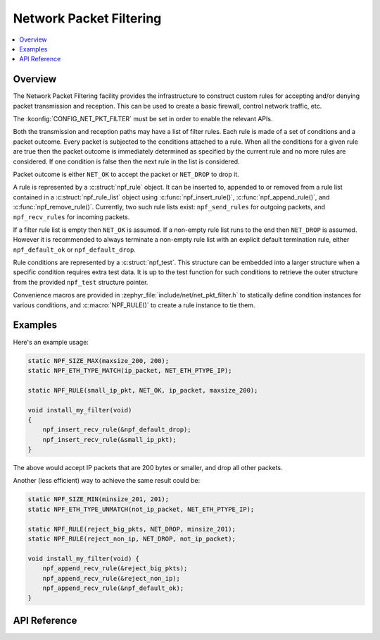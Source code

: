 .. _net_pkt_filter_interface:

Network Packet Filtering
########################

.. contents::
    :local:
    :depth: 2

Overview
********

The Network Packet Filtering facility provides the infrastructure to
construct custom rules for accepting and/or denying packet transmission
and reception. This can be used to create a basic firewall, control
network traffic, etc.

The :kconfig:`CONFIG_NET_PKT_FILTER` must be set in order to enable the
relevant APIs.

Both the transmission and reception paths may have a list of filter rules.
Each rule is made of a set of conditions and a packet outcome. Every packet
is subjected to the conditions attached to a rule. When all the conditions
for a given rule are true then the packet outcome is immediately determined
as specified by the current rule and no more rules are considered. If one
condition is false then the next rule in the list is considered.

Packet outcome is either ``NET_OK`` to accept the packet or ``NET_DROP`` to
drop it.

A rule is represented by a :c:struct:`npf_rule` object. It can be inserted to,
appended to or removed from a rule list contained in a
:c:struct:`npf_rule_list` object using :c:func:`npf_insert_rule()`,
:c:func:`npf_append_rule()`, and :c:func:`npf_remove_rule()`.
Currently, two such rule lists exist: ``npf_send_rules`` for outgoing packets,
and ``npf_recv_rules`` for incoming packets.

If a filter rule list is empty then ``NET_OK`` is assumed. If a non-empty
rule list runs to the end then ``NET_DROP`` is assumed. However it is
recommended to always terminate a non-empty rule list with an explicit
default termination rule, either ``npf_default_ok`` or ``npf_default_drop``.

Rule conditions are represented by a :c:struct:`npf_test`. This structure
can be embedded into a larger structure when a specific condition requires
extra test data. It is up to the test function for such conditions to
retrieve the outer structure from the provided ``npf_test`` structure pointer.

Convenience macros are provided in :zephyr_file:`include/net/net_pkt_filter.h`
to statically define condition instances for various conditions, and
:c:macro:`NPF_RULE()` to create a rule instance to tie them.

Examples
********

Here's an example usage:

.. code-block:: c

    static NPF_SIZE_MAX(maxsize_200, 200);
    static NPF_ETH_TYPE_MATCH(ip_packet, NET_ETH_PTYPE_IP);

    static NPF_RULE(small_ip_pkt, NET_OK, ip_packet, maxsize_200);

    void install_my_filter(void)
    {
        npf_insert_recv_rule(&npf_default_drop);
        npf_insert_recv_rule(&small_ip_pkt);
    }

The above would accept IP packets that are 200 bytes or smaller, and drop
all other packets.

Another (less efficient) way to achieve the same result could be:

.. code-block:: c

    static NPF_SIZE_MIN(minsize_201, 201);
    static NPF_ETH_TYPE_UNMATCH(not_ip_packet, NET_ETH_PTYPE_IP);

    static NPF_RULE(reject_big_pkts, NET_DROP, minsize_201);
    static NPF_RULE(reject_non_ip, NET_DROP, not_ip_packet);

    void install_my_filter(void) {
        npf_append_recv_rule(&reject_big_pkts);
        npf_append_recv_rule(&reject_non_ip);
        npf_append_recv_rule(&npf_default_ok);
    }

API Reference
*************

.. doxygengroup:: net_pkt_filter

.. doxygengroup:: npf_basic_cond

.. doxygengroup:: npf_eth_cond
